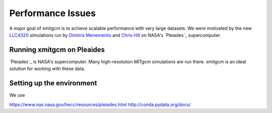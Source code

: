 Performance Issues
==================

A major goal of xmitgcm is to achieve scalable performance with very large
datasets. We were motivated by the new
`LLC4320 <file:///Users/rpa/RND/Public/xmitgcm/doc/_build/html/index.html>`_
simulations run by
`Dimitris Menemenlis <https://science.jpl.nasa.gov/people/Menemenlis/>`_
and
`Chris Hill <https://eapsweb.mit.edu/people/cnh>`_ on NASA's
`Pleiades`_ supercomputer.




Running xmitgcm on Pleaides
---------------------------

`Pleiades`_ is NASA's supercomputer. Many high-resolution MITgcm simulations
are run there. xmitgcm is an ideal solution for working with these data.

Setting up the environment
--------------------------

We use


https://www.nas.nasa.gov/hecc/resources/pleiades.html
http://conda.pydata.org/docs/

.. _Pleaides: https://www.nas.nasa.gov/hecc/resources/pleiades.html
